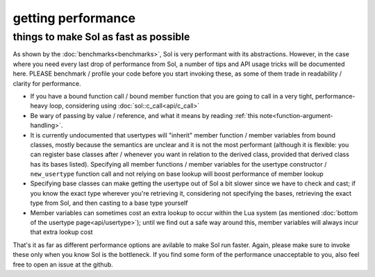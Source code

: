 getting performance
===================
things to make Sol as fast as possible
--------------------------------------


As shown by the :doc:`benchmarks<benchmarks>`, Sol is very performant with its abstractions. However, in the case where you need every last drop of performance from Sol, a number of tips and API usage tricks will be documented here. PLEASE benchmark / profile your code before you start invoking these, as some of them trade in readability / clarity for performance.

* If you have a bound function call / bound member function that you are going to call in a very tight, performance-heavy loop, considering using :doc:`sol::c_call<api/c_call>`
* Be wary of passing by value / reference, and what it means by reading :ref:`this note<function-argument-handling>`.
* It is currently undocumented that usertypes will "inherit" member function / member variables from bound classes, mostly because the semantics are unclear and it is not the most performant (although it is flexible: you can register base classes after / whenever you want in relation to the derived class, provided that derived class has its bases listed). Specifying all member functions / member variables for the usertype constructor / ``new_usertype`` function call and not relying on base lookup will boost performance of member lookup
* Specifying base classes can make getting the usertype out of Sol a bit slower since we have to check and cast; if you know the exact type wherever you're retrieving it, considering not specifying the bases, retrieving the exact type from Sol, and then casting to a base type yourself
* Member variables can sometimes cost an extra lookup to occur within the Lua system (as mentioned :doc:`bottom of the usertype page<api/usertype>`); until we find out a safe way around this, member variables will always incur that extra lookup cost


That's it as far as different performance options are avilable to make Sol run faster. Again, please make sure to invoke these only when you know Sol is the bottleneck. If you find some form of the performance unacceptable to you, also feel free to open an issue at the github.